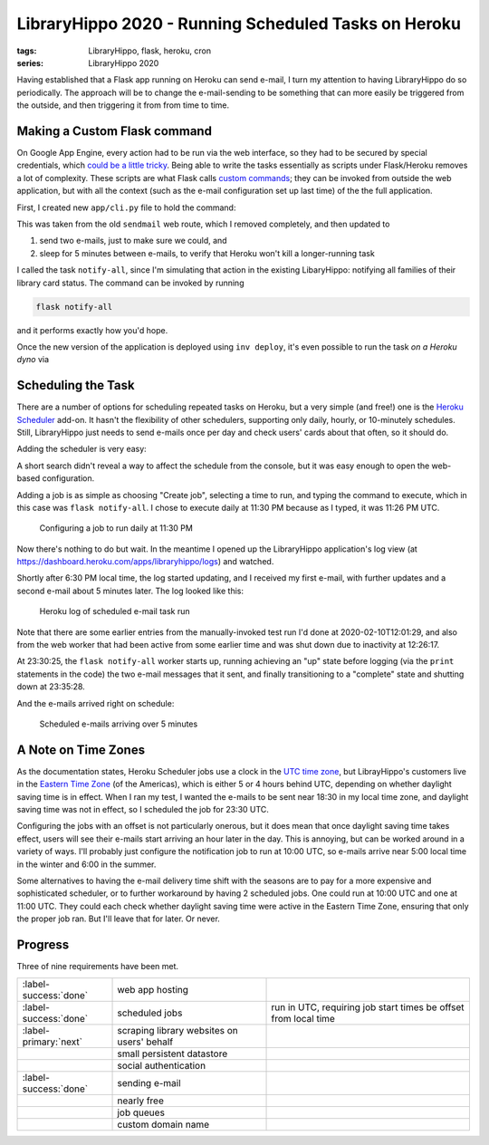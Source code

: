 LibraryHippo 2020 - Running Scheduled Tasks on Heroku
#####################################################

:tags: LibraryHippo, flask, heroku, cron
:series: LibraryHippo 2020

Having established that a Flask app running on Heroku can send e-mail, I turn my
attention to having LibraryHippo do so periodically. The approach will be to
change the e-mail-sending to be something that can more easily be triggered from
the outside, and then triggering it from from time to time.

Making a Custom Flask command
=============================

On Google App Engine, every action had to be run via the web interface, so they
had to be secured by special credentials, which `could be a little tricky
<{filename}../../2015/01-05-app-engine-external-authentication-exposing-handlers-to-cron.md>`_.
Being able to write the tasks essentially as scripts under Flask/Heroku removes
a lot of complexity. These scripts are what Flask calls
`custom commands <https://flask.palletsprojects.com/en/1.1.x/cli/#custom-commands>`_;
they can be invoked from outside the web application, but with all the context
(such as the e-mail configuration set up last time) of the the full application.

First, I created new ``app/cli.py`` file to hold the command:

.. code-figure:: app/cli.py

    .. code:: python

        import time

        from app import mail
        from datetime import datetime
        from flask_mail import Message


        def register(app):
            @app.cli.command("notify-all")
            def notify_all():
                now = datetime.now().isoformat()

                msg = Message(
                    "LibraryHippo starting notifications", recipients=["blair@blairconrad.com"]
                )
                msg.body = f"starting notifications at {now}"
                msg.html = f"<h1>Test mail from LibraryHippo</h1><p>{msg.body}."

                print(msg.body)
                mail.send(msg)

                time.sleep(300)

                now = datetime.now().isoformat()

                msg = Message(
                    "LibraryHippo ending notifications", recipients=["blair@blairconrad.com"]
                )
                msg.body = f"ending notifications at {now}"
                msg.html = f"<h1>Test mail from LibraryHippo</h1><p>{msg.body}."

                print(msg.body)
                mail.send(msg)

This was taken from the old ``sendmail`` web route, which I removed completely, and then updated to

1. send two e-mails, just to make sure we could, and
2. sleep for 5 minutes between e-mails, to verify that Heroku won't kill a longer-running task

I called the task ``notify-all``, since I'm simulating that action in the
existing LibaryHippo: notifying all families of their library card status. The
command can be invoked by running

.. code:: powershell
    :class: m-console

    flask notify-all

and it performs exactly how you'd hope.

Once the new version of the application is deployed using ``inv deploy``, it's
even possible to run the task *on a Heroku dyno* via

.. console-figure::

    .. code:: powershell
        :class: m-console

        heroku run flask notify-all


    .. code:: text
        :class: m-nopad

        Running flask notify-all on ⬢ libraryhippo... up, run.2562 (Free)
        starting notifications at 2020-02-10T11:56:25.840194
        ending notifications at 2020-02-10T12:01:26.234036

Scheduling the Task
===================

There are a number of options for scheduling repeated tasks on Heroku, but a
very simple (and free!) one is the
`Heroku Scheduler <https://devcenter.heroku.com/articles/scheduler>`_ add-on. It
hasn't the flexibility of other schedulers, supporting only daily, hourly, or
10-minutely schedules. Still, LibraryHippo just needs to send e-mails once per
day and check users' cards about that often, so it should do.

Adding the scheduler is very easy:

.. console-figure::

    .. code:: powershell
        :class: m-console

        heroku addons:create scheduler:standard

    .. code:: text
        :class: m-nopad

        Creating scheduler:standard on ⬢ libraryhippo... free
        To manage scheduled jobs run:
        heroku addons:open scheduler

        Created scheduler-curved-17868
        Use heroku addons:docs scheduler to view documentation

A short search didn't reveal a way to affect the schedule from the console, but
it was easy enough to open the web-based configuration.

.. console-figure::

    .. code:: powershell
        :class: m-console

        heroku addons:open scheduler

    .. image:: {attach}empty-scheduler-config.png
        :alt: Screenshot of empty Heroku Scheduler configuration page

Adding a job is as simple as choosing "Create job", selecting a time to run, and
typing the command to execute, which in this case was ``flask notify-all``.
I chose to execute daily at 11:30 PM because as I typed, it was 11:26 PM UTC.

.. figure:: {attach}configure-job-for-2330.png
    :alt: Screenshot of configuring a job to run daily at 11:30 PM

    Configuring a job to run daily at 11:30 PM

Now there's nothing to do but wait. In the meantime I opened up the LibraryHippo
application's log view (at https://dashboard.heroku.com/apps/libraryhippo/logs)
and watched.

Shortly after 6:30 PM local time, the log started updating, and I received my
first e-mail, with further updates and a second e-mail about 5 minutes later.
The log looked like this:

.. figure:: {attach}heroku-log.png
    :alt: Screenshot of Heroku log of scheduled e-mail task run

    Heroku log of scheduled e-mail task run

Note that there are some earlier entries from the manually-invoked test run I'd
done at 2020-02-10T12:01:29, and also from the web worker that had been active
from some earlier time and was shut down due to inactivity at 12:26:17.

At 23:30:25, the ``flask notify-all`` worker starts up, running achieving an
"up" state before logging (via the ``print`` statements in the code) the two
e-mail messages that it sent, and finally transitioning to a "complete" state
and shutting down at 23:35:28.

And the e-mails arrived right on schedule:

.. figure:: {attach}e-mails-sent-from-scheduled-job.png
    :alt: Screenshot of scheduled e-mails
    
    Scheduled e-mails arriving over 5 minutes

A Note on Time Zones
====================

As the documentation states, Heroku Scheduler jobs use a clock in the
`UTC time zone <https://en.wikipedia.org/wiki/Coordinated_Universal_Time>`_, but
LibrayHippo's customers live in the
`Eastern Time Zone <https://en.wikipedia.org/wiki/Eastern_Time_Zone>`_ (of the
Americas), which is either 5 or 4 hours behind UTC, depending on whether
daylight saving time is in effect. When I ran my test, I wanted the e-mails to
be sent near 18:30 in my local time zone, and daylight saving time was not in
effect, so I scheduled the job for 23:30 UTC.

Configuring the jobs with an offset is not particularly onerous, but it does
mean that once daylight saving time takes effect, users will see their e-mails
start arriving an hour later in the day. This is annoying, but can be worked
around in a variety of ways. I'll probably just configure the notification job
to run at 10:00 UTC, so e-mails arrive near 5:00 local time in the winter and
6:00 in the summer.

Some alternatives to having the e-mail delivery time shift with the seasons are
to pay for a more expensive and sophisticated scheduler, or to further
workaround by having 2 scheduled jobs. One could run at 10:00 UTC and one at
11:00 UTC. They could each check whether daylight saving time were active in the
Eastern Time Zone, ensuring that only the proper job ran. But I'll leave that
for later. Or never.

Progress
========

Three of nine requirements have been met.

.. csv-table::
    :class: m-table

    :label-success:`done`, web app hosting,
    :label-success:`done`, scheduled jobs, "run in UTC, requiring job start times be offset from local time"
    :label-primary:`next`, scraping library websites on users' behalf,
       , small persistent datastore,
       , social authentication,
    :label-success:`done`, sending e-mail,
       , nearly free,
       , job queues,
       , custom domain name,


